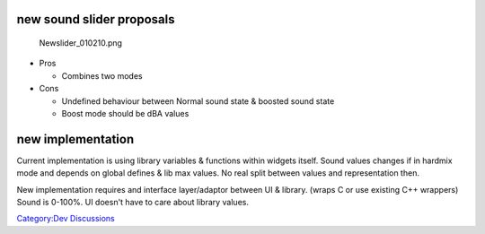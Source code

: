 new sound slider proposals
--------------------------

.. figure:: Newslider_010210.png
   :alt: Newslider_010210.png

   Newslider_010210.png

-  Pros

   -  Combines two modes

-  Cons

   -  Undefined behaviour between Normal sound state & boosted sound state
   -  Boost mode should be dBA values

new implementation
------------------

Current implementation is using library variables & functions within widgets itself. Sound values changes if in hardmix mode and depends on global defines & lib max values. No real split between values and representation then.

New implementation requires and interface layer/adaptor between UI & library. (wraps C or use existing C++ wrappers) Sound is 0-100%. UI doesn't have to care about library values.

`Category:Dev Discussions <Category:Dev_Discussions>`__

